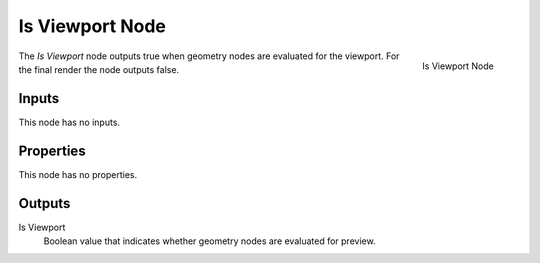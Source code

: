 .. index:: Geometry Nodes; Is Viewport
.. _bpy.types.GeometryNodeIsViewport:

****************
Is Viewport Node
****************

.. figure:: /images/node-types_GeometryNodeIsViewport.webp
   :align: right
   :alt: Is Viewport Node.

   Is Viewport Node

The *Is Viewport* node outputs true when geometry nodes are evaluated for the viewport.
For the final render the node outputs false.


Inputs
======

This node has no inputs.


Properties
==========

This node has no properties.


Outputs
=======

Is Viewport
   Boolean value that indicates whether geometry nodes are evaluated for preview.
